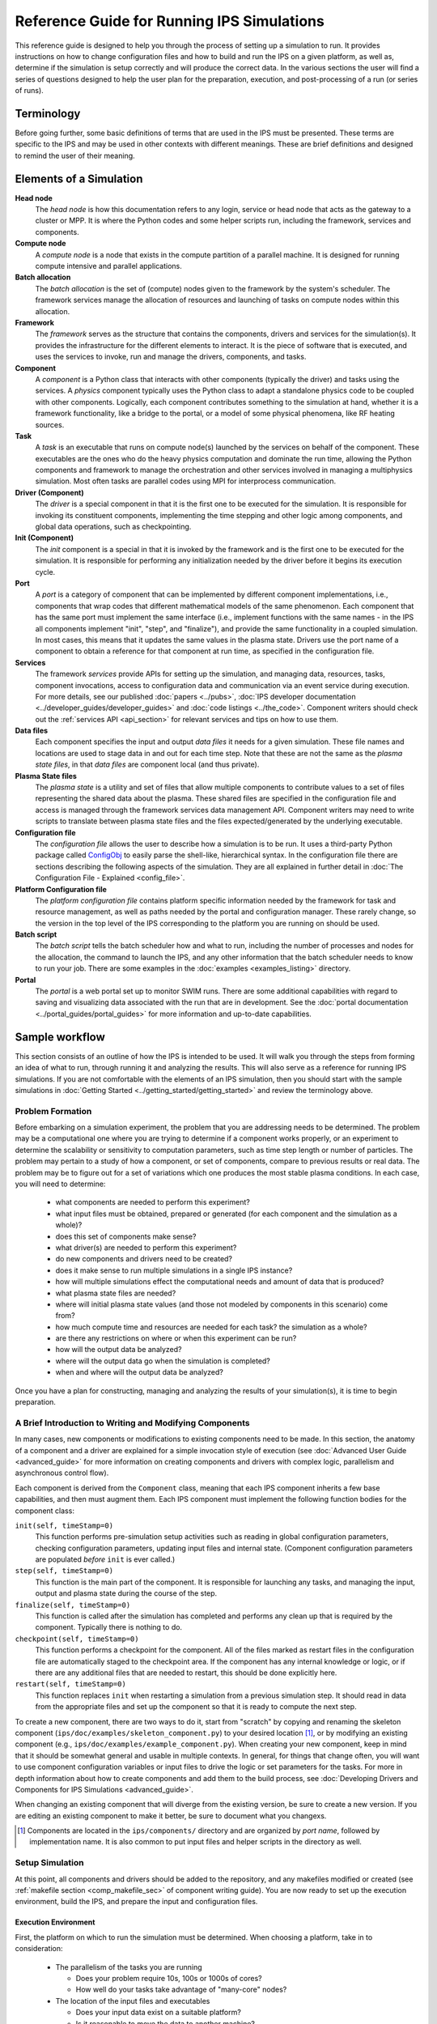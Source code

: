 Reference Guide for Running IPS Simulations
===========================================

This reference guide is designed to help you through the process of setting up a simulation to run.  It provides instructions on how to change configuration files and how to build and run the IPS on a given platform, as well as, determine if the simulation is setup correctly and will produce the correct data.  In the various sections the user will find a series of questions designed to help the user plan for the preparation, execution, and post-processing of a run (or series of runs).

------------
Terminology
------------

Before going further, some basic definitions of terms that are used in the IPS must be presented.  These terms are specific to the IPS and may be used in other contexts with different meanings.  These are brief definitions and designed to remind the user of their meaning.

-------------------------
Elements of a Simulation
-------------------------

**Head node**
  The *head node* is how this documentation refers to any login, service or head node that acts as the gateway to a cluster or MPP.  It is where the Python codes and some helper scripts run, including the framework, services and components.

**Compute node**
  A *compute node* is a node that exists in the compute partition of a parallel machine.  It is designed for running compute intensive and parallel applications.

**Batch allocation**
  The *batch allocation* is the set of (compute) nodes given to the framework by the system's scheduler.  The framework services manage the allocation of resources and launching of tasks on compute nodes within this allocation.

**Framework**
  The *framework* serves as the structure that contains the components, drivers and services for the simulation(s).  It provides the infrastructure for the different elements to interact.  It is the piece of software that is executed, and uses the services to invoke, run and manage the drivers, components, and tasks.

**Component**
  A *component* is a Python class that interacts with other components (typically the driver) and tasks using the services.  A *physics* component typically uses the Python class to adapt a standalone physics code to be coupled with other components.  Logically, each component contributes something to the simulation at hand, whether it is a framework functionality, like a bridge to the portal, or a model of some physical phenomena, like RF heating sources.

**Task**
  A *task* is an executable that runs on compute node(s) launched by the services on behalf of the component.  These executables are the ones who do the heavy physics computation and dominate the run time, allowing the Python components and framework to manage the orchestration and other services involved in managing a multiphysics simulation.  Most often tasks are parallel codes using MPI for interprocess communication.

**Driver (Component)**
  The *driver* is a special component in that it is the first one to be executed for the simulation.  It is responsible for invoking its constituent components, implementing the time stepping and other logic among components, and global data operations, such as checkpointing.

**Init (Component)**
  The *init* component is a special in that it is invoked by the framework and is the first one to be executed for the simulation.  It is responsible for performing any initialization needed by the driver before it begins its execution cycle.

**Port**
  A *port* is a category of component that can be implemented by different component implementations, i.e., components that wrap codes that different mathematical models of the same phenomenon.  Each component that has the same port must implement the same interface (i.e., implement functions with the same names - in the IPS all components implement "init", "step", and "finalize"), and provide the same functionality in a coupled simulation.  In most cases, this means that it updates the same values in the plasma state.  Drivers use the port name of a component to obtain a reference for that component at run time, as specified in the configuration file.

**Services**
  The framework *services* provide APIs for setting up the simulation, and managing data, resources, tasks, component invocations, access to configuration data and communication via an event service during execution.  For more details, see our published :doc:`papers <../pubs>`, :doc:`IPS developer documentation <../developer_guides/developer_guides>` and :doc:`code listings <../the_code>`.  Component writers should check out the :ref:`services API <api_section>` for relevant services and tips on how to use them.

**Data files**
  Each component specifies the input and output *data files* it needs for a given simulation.  These file names and locations are used to stage data in and out for each time step.  Note that these are not the same as the *plasma state files*, in that *data files* are component local (and thus private).

**Plasma State files**
  The *plasma state* is a utility and set of files that allow multiple components to contribute values to a set of files representing the shared data about the plasma.  These shared files are specified in the configuration file and access is managed through the framework services data management API.  Component writers may need to write scripts to translate between plasma state files and the files expected/generated by the underlying executable.

**Configuration file**
  The *configuration file* allows the user to describe how a simulation is to be run.  It uses a third-party Python package called ConfigObj_ to easily parse the shell-like, hierarchical syntax.  In the configuration file there are sections describing the following aspects of the simulation.  They are all explained in further detail in :doc:`The Configuration File - Explained <config_file>`.

**Platform Configuration file**
  The *platform configuration file* contains platform specific information needed by the framework for task and resource management, as well as paths needed by the portal and configuration manager.  These rarely change, so the version in the top level of the IPS corresponding to the platform you are running on should be used.

**Batch script**
  The *batch script* tells the batch scheduler how and what to run, including the number of processes and nodes for the allocation, the command to launch the IPS, and any other information that the batch scheduler needs to know to run your job.  There are some examples in the :doc:`examples <examples_listing>` directory.

**Portal**
  The *portal* is a web portal set up to monitor SWIM runs.  There are some additional capabilities with regard to saving and visualizing data associated with the run that are in development.  See the :doc:`portal documentation <../portal_guides/portal_guides>` for more information and up-to-date capabilities.


.. _ConfigObj: http://www.voidspace.org.uk/python/configobj.html

----------------
Sample workflow
----------------

This section consists of an outline of how the IPS is intended to be used.  It will walk you through the steps from forming an idea of what to run, through running it and analyzing the results.  This will also serve as a reference for running IPS simulations.  If you are not comfortable with the elements of an IPS simulation, then you should start with the sample simulations in :doc:`Getting Started <../getting_started/getting_started>` and review the terminology above.

:::::::::::::::::
Problem Formation
:::::::::::::::::

Before embarking on a simulation experiment, the problem that you are addressing needs to be determined.  The problem may be a computational one where you are trying to determine if a component works properly, or an experiment to determine the scalability or sensitivity to computation parameters, such as time step length or number of particles.  The problem may pertain to a study of how a component, or set of components, compare to previous results or real data.  The problem may be to figure out for a set of variations which one produces the most stable plasma conditions.  In each case, you will need to determine:

  * what components are needed to perform this experiment?
  * what input files must be obtained, prepared or generated (for each component and the simulation as a whole)?
  * does this set of components make sense?
  * what driver(s) are needed to perform this experiment?
  * do new components and drivers need to be created?
  * does it make sense to run multiple simulations in a single IPS instance?
  * how will multiple simulations effect the computational needs and amount of data that is produced?
  * what plasma state files are needed?
  * where will initial plasma state values (and those not modeled by components in this scenario) come from?
  * how much compute time and resources are needed for each task? the simulation as a whole?
  * are there any restrictions on where or when this experiment can be run?
  * how will the output data be analyzed?
  * where will the output data go when the simulation is completed?
  * when and where will the output data be analyzed?

Once you have a plan for constructing, managing and analyzing the results of your simulation(s), it is time to begin preparation.

:::::::::::::::::::::::::::::::::::::::::::::::::::::::::
A Brief Introduction to Writing and Modifying Components
:::::::::::::::::::::::::::::::::::::::::::::::::::::::::

In many cases, new components or modifications to existing components need to be made.  In this section, the anatomy of a component and a driver are explained for a simple invocation style of execution (see :doc:`Advanced User Guide <advanced_guide>` for more information on creating components and drivers with complex logic, parallelism and asynchronous control flow).

Each component is derived from the ``Component`` class, meaning that each IPS component inherits a few base capabilities, and then must augment them.  Each IPS component must implement the following function bodies for the component class:

``init(self, timeStamp=0)``
  This function performs pre-simulation setup activities such as reading in global configuration parameters, checking configuration parameters, updating input files and internal state.  (Component configuration parameters are populated *before* ``init`` is ever called.)

``step(self, timeStamp=0)``
  This function is the main part of the component.  It is responsible for launching any tasks, and managing the input, output and plasma state during the course of the step.

``finalize(self, timeStamp=0)``
  This function is called after the simulation has completed and performs any clean up that is required by the component.  Typically there is nothing to do.

``checkpoint(self, timeStamp=0)``
  This function performs a checkpoint for the component.  All of the files marked as restart files in the configuration file are automatically staged to the checkpoint area.  If the component has any internal knowledge or logic, or if there are any additional files that are needed to restart, this should be done explicitly here.

``restart(self, timeStamp=0)``
  This function replaces ``init`` when restarting a simulation from a previous simulation step.  It should read in data from the appropriate files and set up the component so that it is ready to compute the next step.

To create a new component, there are two ways to do it, start from "scratch" by copying and renaming the skeleton component (``ips/doc/examples/skeleton_component.py``) to your desired location [#]_, or by modifying an existing component (e.g., ``ips/doc/examples/example_component.py``).  When creating your new component, keep in mind that it should be somewhat general and usable in multiple contexts.  In general, for things that change often, you will want to use component configuration variables or input files to drive the logic or set parameters for the tasks.  For more in depth information about how to create components and add them to the build process, see :doc:`Developing Drivers and Components for IPS Simulations <advanced_guide>`.

When changing an existing component that will diverge from the existing version, be sure to create a new version.  If you are editing an existing component to make it better, be sure to document what you changexs.

.. [#] Components are located in the ``ips/components/`` directory and are organized by *port name*, followed by implementation name.  It is also common to put input files and helper scripts in the directory as well.

:::::::::::::::::
Setup Simulation
:::::::::::::::::

At this point, all components and drivers should be added to the repository, and any makefiles modified or created (see :ref:`makefile section <comp_makefile_sec>` of component writing guide).  You are now ready to set up the execution environment, build the IPS, and prepare the input and configuration files.

^^^^^^^^^^^^^^^^^^^^^^
Execution Environment
^^^^^^^^^^^^^^^^^^^^^^

First, the platform on which to run the simulation must be determined.  When choosing a platform, take in to consideration:

  * The parallelism of the tasks you are running

    * Does your problem require 10s, 100s or 1000s of cores?
    * How well do your tasks take advantage of "many-core" nodes?

  * The location of the input files and executables

    * Does your input data exist on a suitable platform?
    * Is it reasonable to move the data to another machine?

  * Time and CPU hours

    * How much time will it take to run the set of simulations for the problem?  
    * Is there enough CPU time on the machine you want to use?

  * Dealing with results

    * Do you have access to enough hard drive space to store the output of the simulation until you have the time to analyze and condense it?

Once you have chosen a suitable platform, you may build the IPS like so::

  host ~ > cd <path to ips>
  host ips > . swim.bashrc.<machine_name>
  host ips > svn up
  host ips > make clean
  host ips > cp config/makeconfig.<machine_name> config/makeconfig.local
  host ips > make
  host ips > make install

Second, construct input files or edit the appropriate ones for your simulation.  This step is highly dependent on your simulation, but make sure that you check for the following things (and recheck after constructing the configuration file!):

  * Does each component have all the input files it needs?
  * Are there any global initial files, and are they present?  (This includes any plasma state and non-plasma state files.)
  * For each component input file: Are the values present, valid, and consistent?
  * For the collection of files for each component: Are the values present, valid, and consistent?
  * For the collection of files for each simulation: Are the values present, valid, and consistent?
  * Do the components model all of the targeted domain and phenomena of the experiment?
  * Does the driver use the components you expect? 
  * Does the driver implement the data dependencies between the components as you wish?

Third, you must construct the configuration file.  It is helpful to start with a configuration file that is related to the experiment you are working on, or you may start from the example configuration file, and edit it from there.  Some configuration file values are user specific, some are platform specific, and others are simulation or component specific.  It may be helpful to save your personal versions on each machine in your home directory or some other persistent storage location for reuse and editing.  These tend not to be good files to keep in subversion, however there are some examples in the example directory to get you started.  The most common and required configuration file entries are explained here.  For more a more complete description of the configuration options, see :doc:`The Configuration File - Explained<config_file>`.

* User Data Section::

    USER_W3_DIR = <location of your web directory on this platform>
    USER_W3_BASEURL = <URL of your space on the portal>
    USER = <user name>          # Optional, if missing the unix username is used 
  
  Set these values to the www directory you created for your own runs, a matching url for the portal to store your run info, and your user name (this is used on the portal to identify simulations you run).  These should be the same for all of your runs on a given platform.

* Simulation Info Section::

    RUN_ID = <short name of run>
    TOKAMAK_ID = <name of the tokamak>
    SHOT_NUMBER = 1
    ...
    SIM_NAME = ${RUN_ID}_${SHOT_NUMBER}

    OUTPUT_PREFIX =

    IPS_ROOT = <location of built ips>
    SIM_ROOT = <location of output tree>

    RUN_COMMENT = <used by portal to help identify what ran and why>
    TAG = <grouping string>
    ...
    SIMULATION_MODE = NORMAL
    RESTART_TIME =
    RESTART_ROOT = ${SIM_ROOT}

  In this section the simulation is described and key locations are specified.  *RUN_COMMENT* and *TAG*, along with *RUN_ID*, *TOKAMAK_ID*, and *SHOT_NUMBER* are used by the portal to describe this simulation.  *RUN_ID*, *TOKAMAK_ID*, and *SHOT_NUMBER* are commonly used to construct the *SIM_NAME*, which is often used in as the directory name of the *SIM_ROOT*.  The *IPS_ROOT* is the top-level of the IPS source tree that you are using to execute this simulation.  And finally, the *SIMULATION_MODE* and related items identify the simulation as a *NORMAL* or *RESTART* run.

* Logging Section::

    LOG_FILE = ${RUN_ID}_sim.log
    LOG_LEVEL = DEBUG | WARN | INFO | CRITICAL

  The logging section defines the name of the log file and the default level of logging for the simulation.  The log file for the simulation will contain all logging messages generated by the components in this simulation.  Logging messages from the framework and services will be written to the framework log file.  The *LOG_LEVEL* may be the following and may differ from the framework log level (in order of most verbose to least) [#]_: 
  
  * *DEBUG* - all messages are produced, including debugging messages to help diagnose problems.  Use this setting for debugging runs only.
  * *INFO* - these are messages stating what is happening, as opposed to what is going wrong.  Use this logging level to get an idea of how the different pieces of the simulation interact, without extraneous messages from the debugging level.
  * *WARN* - these messages are produced when the framework or component expects different conditions, but has an alternative behavior or default value that is also valid.  In most cases these messages are harmless, but may indicate a behavior that is different than expected.  This is the most common logging level.
  * *ERROR* - conditions that throw exceptions typically also produce an error message through the logging mechanism, however not all errors result in the failure of a component or the framework.
  * *CRITICAL* - only messages about fatal errors are produced.  Use this level when using a well known and reliable simulation.

* Plasma State Section::

    PLASMA_STATE_WORK_DIR = ${SIM_ROOT}/work/plasma_state

    # Config variables defining simulation specific names for plasma state files    
    CURRENT_STATE = ${SIM_NAME}_ps.cdf
    PRIOR_STATE = ${SIM_NAME}_psp.cdf
    NEXT_STATE = ${SIM_NAME}_psn.cdf
    CURRENT_EQDSK = ${SIM_NAME}_ps.geq
    CURRENT_CQL = ${SIM_NAME}_ps_CQL.dat
    CURRENT_DQL = ${SIM_NAME}_ps_DQL.nc
    CURRENT_JSDSK = ${SIM_NAME}_ps.jso

    # List of files that constitute the plasma state              
    PLASMA_STATE_FILES1 = ${CURRENT_STATE} ${PRIOR_STATE} ${NEXT_STATE} ${CURRENT_EQDSK}
    PLASMA_STATE_FILES2 = ${CURRENT_CQL} ${CURRENT_DQL} ${CURRENT_JSDSK}
    PLASMA_STATE_FILES = ${PLASMA_STATE_FILES1} ${PLASMA_STATE_FILES2}


  Specifies the naming convention for the plasma state files so the framework and components can manipulate and reference them in the config file and during execution.  The initial file locations are also specified here.

* Ports Section::

    [PORTS]
        NAMES = INIT DRIVER MONITOR EPA RF_IC NB FUS

    # Required ports - DRIVER and INIT       
        [[DRIVER]]
            IMPLEMENTATION = GENERIC_DRIVER

        [[INIT]]
            IMPLEMENTATION = minimal_state_init
    # Physics ports                                                                
       [[RF_IC]]
           IMPLEMENTATION = model_RF_IC

       [[FP]]
           IMPLEMENTATION = minority_model_FP

       [[FUS]]
           IMPLEMENTATION = model_FUS

       [[NB]]
           IMPLEMENTATION = model_NB

       [[EPA]]
           IMPLEMENTATION = model_EPA

       [[MONITOR]]
           IMPLEMENTATION = monitor_comp_4

  The ports section specifies which ports are included in the simulation and which implementation of the port is to be used.  Note that a *DRIVER* must be specified, and a warning will be issued if there is no *INIT* component present at start up.  The value of *IMPLEMENTATION* for a given port *must* correspond to a component description below.

* Component Configuration Section::

    [<component name>]
        CLASS = <port name>
        SUB_CLASS = <type of component>
        NAME = <class name of component implementation>
        NPROC = <# of procs for task invocations>
        BIN_PATH = ${IPS_ROOT}/bin
        INPUT_DIR = ${DATA_TREE_ROOT}/<location of input directory>
            INPUT_FILES = <input files for each step>
            OUTPUT_FILES = <output files to be archived>
            PLASMA_STATE_FILES = ${CURRENT_STATE} ${NEXT_STATE} ${CURRENT_EQDSK}
            RESTART_FILES = ${INPUT_FILES} <extra state files>
        SCRIPT = ${BIN_PATH}/<component implementation>

  For each component, fill in or modify the entry to match the locations of the input, output, plasma state, and script locations.  Also, be sure to check the *NPROC* entry to suit the problem size and scalability of the executable, and add any component specific entries that the component implementation calls for.  The data tree is a SWIM-public area where simulation input data can be stored.  It allows multiple users to access the same data and have reasonable assurance that they are indeed using the same versions.  On franklin the data tree root is ``/project/projectdirs/m876/data/``, and on stix it is ``/p/swim1/data/``.  The plasma state files must be part of the simulation plasma state.  It may be a subset if there are files that are not needed by the component on each step.  Additional component-specific entries can also appear here to signal a piece of logic or set a data value.

* Checkpoint Section::

    [CHECKPOINT]
       MODE = WALLTIME_REGULAR
       WALLTIME_INTERVAL = 15
       NUM_CHECKPOINT = 2
       PROTECT_FREQUENCY = 5

This section specifies the checkpoint policy you would like enforced for this simulation, and the corresponding parameters to control the frequency and number of checkpoints taken.  See the comments in the same configuration file or the configuration file :doc:`documentation <config_file>`.  If you are debugging or running a component or simulation for the first time, it is a good idea to take frequent checkpoints until you are confident that the simulation will run properly.  For guidance on specifying the checkpoint interval, see :doc:`Fundamentals of the Advanced Features of the IPS <advanced_parallelism>`.

* Time Loop Section::

    [TIME_LOOP]
        MODE = REGULAR
        START = 0.0
        FINISH = 20.0
        NSTEP = 5

  This section sets up the time loop to help the driver manage the time progression of the simulation.  If you are debugging or running a component or simulation for the first time, it is a good idea to take very few steps until you are confident that the simulation will run properly.

Lastly, double-check that your input files and config file are both self-consistent and make physics sense.

.. [#] For more information and guidance about how the Python logging module works, see the Python logging module `tutorial  <http://docs.python.org/howto/logging.html>`_.

::::::::::::::::::::::::::::::::::
Run Simulation
::::::::::::::::::::::::::::::::::

Now, that you have everything set up, it is time to construct the batch script to launch the IPS.  Just like the configuration files, this is something that tends to be user specific and platform specific, so it is a good idea to keep local copy in a persistant directory on each platform you tend to use for easy modification.

As an example, here is a skeleton of a batch script for Franklin::

  #! /bin/bash
  #PBS -A <project code for accounting>
  #PBS -N <name of simulation>
  #PBS -j oe                            # joins stdout and stderr
  #PBS -l walltime=0:6:00
  #PBS -l mppwidth=<number of *cores* needed>
  #PBS -q <queue to submit job to>
  #PBS -S /bin/bash                                               
  #PBS -V                                                              

  IPS_ROOT=<location of IPS root>
  cd $PBS_O_WORKDIR
  umask=0222

  $IPS_ROOT/bin/ips [--config=<config file>]+ \  
    		     --platform=$IPS_ROOT/franklin.conf \
		     --log=<name of log file> \
		    [--debug]  \
		    [--nodes=<number of nodes in this allocation>] \
		    [--ppn=<number of processes per node for this allocation>] 

Note that you can only run one instance of the IPS per batch submission, however you may run multiple simulations in the same batch allocation by specifying multiple ``--config=<config file>`` entries on the command line.  Each config file must have a unique file name, and *SIM_ROOT*.  The different simulations will share the resources in the allocation, in many cases improving the resource efficiency, however this may make the execution time of each individual simulation a bit longer due to waiting on resources.  For more information on running multiple simulations, see :doc:`Fundamentals of the Advanced Features of the IPS <advanced_parallelism>`.

The IPS also needs information about the platform it is running on (``--platform=$IPS_ROOT/franklin.conf``) and a log file (``--logfile=<name of log file>``)for the framework output.  Platform files for commonly used platforms are provided in the top-level of the ips directory.  It is strongly recommended that you use the appropriate one for launching IPS runs.  See :doc:`platform` for more information on how to use or create these files.

Lastly, there are some optional command line arguments that you may use.  ``--debug`` will turn on debugging information from the framework.  ``--nodes`` and ``--ppn`` allow the user to manually set the number of nodes and processes per node for the framework.  This will override any detection by the framework and should be used with caution.  It is, however, a convenient way to run the ips on a machine without a batch scheduler. 

Once your job is running, you can watch their progress on the `portal  <http://swim.gat.com:8080/display/>`_.  Note that each *simulation* will appear on the portal, so multiple simulation jobs will look like multiple simulations that all started around the same time.

::::::::::::::::::::::::::::::::::
Analysis and/or Debugging
::::::::::::::::::::::::::::::::::

Once your run (or set of runs) is done, it is time to look at the output.  First, we will examine the structure of the output tree:

  *${SIM_ROOT}/*

    *${PORTAL_RUNID}*

      File containing the portal run ids that are associated with this directory.  There can be more than one.

    *<platform config file>*

    *<simulation configuration files>*
   
      Each simulation configuration file that used this sim root.

    *restart/*

      *<each checkpoint>/*

        *<each component>/*

          Directory containing the restart files for this checkpoint

    *simulation_log/*

      Directory containing the event log for each runid.

    *simulation_results/*
    
      *<each time step>/*

        *components/*
	
	  *<each component>/*

	    Directory containing the output files for the given component at the given step.

      *<each component>/*

        Directory containing the output files for each step.  File names are appended with the time step to avoid collisions. 

    *simulation_setup/*

      *<each component>/*

        Directory containing the input files from the beginning of the simulation.

    *work/*

      *<each component>/*

        Directory where the component computes from time step to time step.  Leftover input and output files from the last step will be present at the end of the simulation.

There are a few tools for visualizing (and light analysis) of a run or set of runs:

* Portal web interface to PCMF: This tool is a web interface to the PCMF tool (see below).  It has recently been integrated into the portal for quick and remote viewing.  For more in depth analysis, viewing and printing of graphs from the monitor component, use the more powerful standalone version of PCMF.
* PCMF: A tool to Plot and Compare multiple Monitor Files (``ips/components/monitor/monitor_4/PCMF.py``) is the local Python version of the web tool.  It uses Matplotlib to generate plots of the different values in the plasma state over the course of the simulation.  It also allows you to generate graphs for more than one set of monitor files.  Examples and instructions are located in the repo and are coming soon to this documentation.
* ELVis: This tool graphs values from netCDF (plasma state) files through a web browser plugin or using the Java client.

Using these utilities, your own scripts or manual inspection results can be analyzed, or bugs found.  Debugging a coupled simulation is more complicated than debugging a standalone code.  Here are some things to consider when a problem is encountered:

* Problems using the framework

  * Was an exception thrown?  If so, what was it and where did it come from?  If you don't understand the exception, talk to a framework developer.
  * Was something missing in the configuration file?
  * Were the components invoked and tasks launched as expected?
  * Did you use the proper implementation of the component and executable?
  * Was your compute environment/permissions/batch allocation set up properly?

* Data between components

  * Does each component update all the values in the plasma state it needs to?
  * Does each component update all output files it uses internally properly?
  * Are the components updating the plasma state in the right order?

* Physics code problem

  * Did a task return an error code?
  * Does the component check for a bad return code and handle it properly?
  * Is the code that is launched have the proper command line arguments?
  * Are the input and output files properly adapted to the executable?
  * Does the executable fail in standalone mode?
  * Was the executable built properly?
  * Were all necessary input and source files found?

If you are working out a problem, it is always good to:

* Turn on debugging output using the ``--debug`` flag on the command line, and setting the LOG_LEVEL in the configuration file to DEBUG.
* Turn on debugging output in physics codes to see what is going on during each task.
* Use frequent checkpoints to restart close to where the problem starts.
* Reduce the number of time steps to the minimum needed to produce the problem.
* Only change one thing before rerunning the simulation to determine what fixes the problem.

